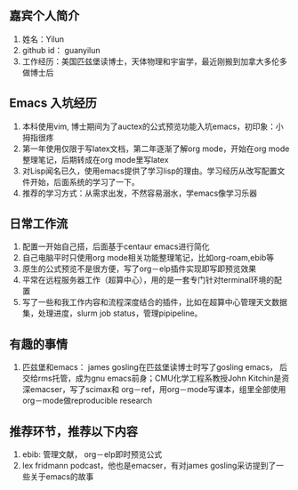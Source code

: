 ** 嘉宾个人简介
   1. 姓名：Yilun
   2. github id： guanyilun
   3. 工作经历：美国匹兹堡读博士，天体物理和宇宙学，最近刚搬到加拿大多伦多做博士后
** Emacs 入坑经历
   1. 本科使用vim, 博士期间为了auctex的公式预览功能入坑emacs，初印象：小拇指很疼
   2. 第一年使用仅限于写latex文档，第二年逐渐了解org mode，开始在org mode整理笔记，后期转成在org mode里写latex
   3. 对Lisp闻名已久，使用emacs提供了学习lisp的理由。学习经历从改写配置文件开始，后面系统的学习了一下。
   5. 推荐的学习方式：从需求出发，不然容易溺水，学emacs像学习乐器
** 日常工作流
  1. 配置一开始自己搭，后面基于centaur emacs进行简化
  2. 自己电脑平时只使用org mode相关功能整理笔记，比如org-roam,ebib等
  3. 原生的公式预览不是很方便，写了org－elp插件实现即写即预览效果
  4. 平常在远程服务器工作（超算中心），用的是一套专门针对terminal环境的配置
  5. 写了一些和我工作内容和流程深度结合的插件，比如在超算中心管理天文数据集，处理进度，slurm job status，管理pipipeline。
** 有趣的事情
  1. 匹兹堡和emacs： james gosling在匹兹堡读博士时写了gosling emacs，
     后交给rms托管，成为gnu emacs前身；CMU化学工程系教授John Kitchin是资深emacser，写了scimax和
     org－ref，用org－mode写课本，组里全部使用org－mode做reproducible research
** 推荐环节，推荐以下内容
  1. ebib: 管理文献， org－elp即时预览公式
  2. lex fridmann podcast，他也是emacser，有对james gosling采访提到了一些关于emacs的故事
